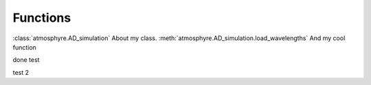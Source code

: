 Functions
===================================

:class:`atmosphyre.AD_simulation` About my class.
:meth:`atmosphyre.AD_simulation.load_wavelengths` And my cool function


.. py:class:: atmosphyre.AD_simulation(**kwargs)

   Class
   
   :param float telescope_diameter: telescope diameter in m

    .. py:method:: atmosphyre.AD_simulation.load_wavelengths(wavelengths=[])

    function

    :param list wavelengths: list of wavelengths in um

    :return: the message id
    :rtype: int

    .. py:method:: atmosphyre.AD_simulation.load_hour_angles(**kwargs)

    function

    :param str sender: The person sending the message




done test

test 2